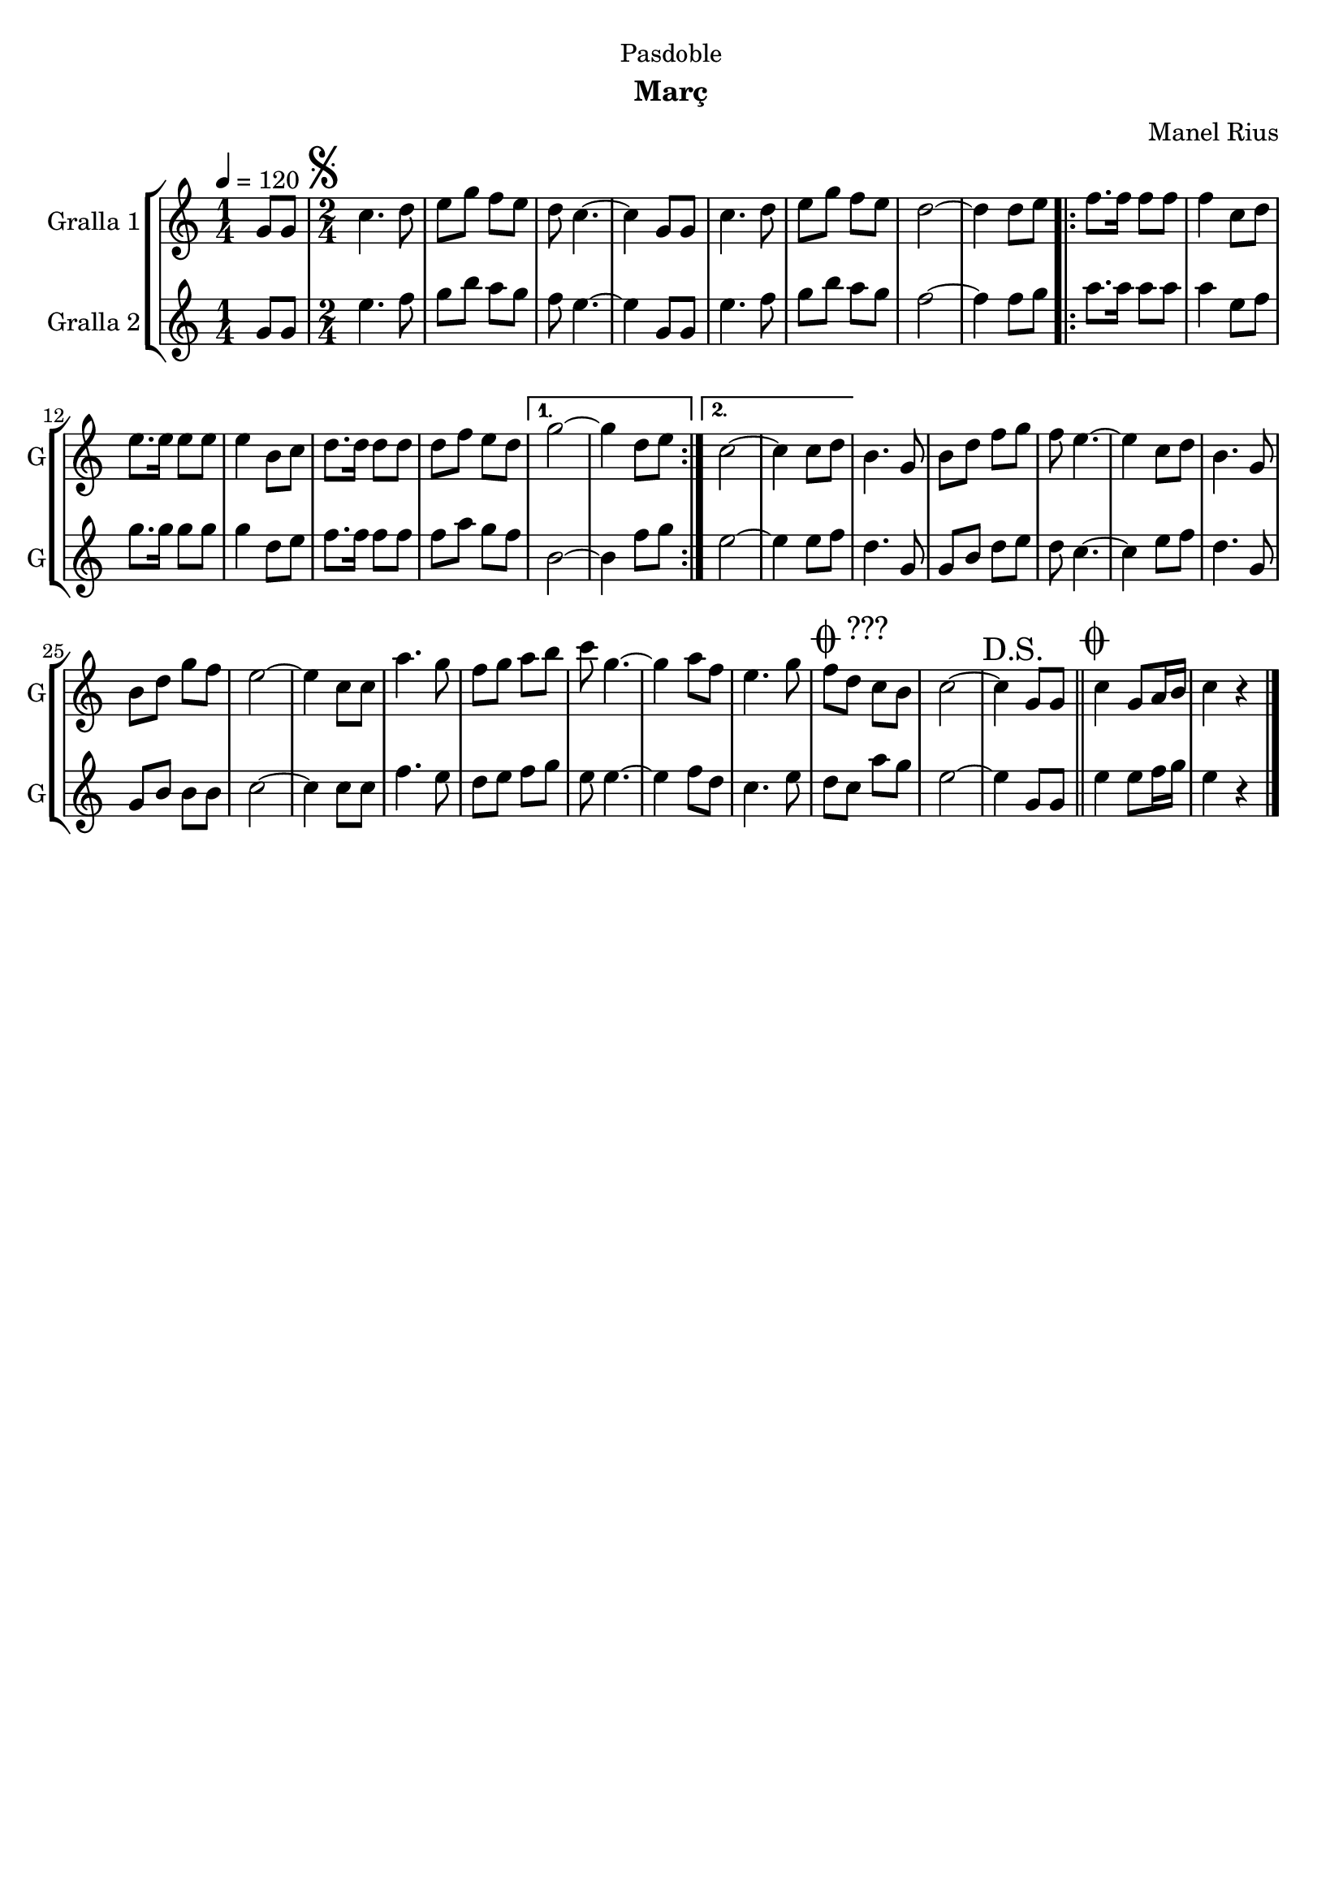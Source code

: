 \version "2.16.2"

\header {
  dedication="Pasdoble"
  title=""
  subtitle="Març"
  subsubtitle=""
  poet=""
  meter=""
  piece=""
  composer="Manel Rius"
  arranger=""
  opus=""
  instrument=""
  copyright=""
  tagline=""
}

liniaroAa =
\relative g'
{
  \tempo 4=120
  \clef treble
  \key c \major
  \time 1/4
  g8 g  |
  \time 2/4   \mark \markup {\musicglyph #"scripts.segno"} c4. d8  |
  e8 g f e  |
  d8 c4. ~  |
  %05
  c4 g8 g  |
  c4. d8  |
  e8 g f e  |
  d2 ~  |
  d4 d8 e  |
  %10
  \repeat volta 2 { f8. f16 f8 f  |
  f4 c8 d  |
  e8. e16 e8 e  |
  e4 b8 c  |
  d8. d16 d8 d  |
  %15
  d8 f e d }
  \alternative { { g2 ~  |
  g4 d8 e }
  { c2 ~  |
  c4 c8 d } }
  %20
  b4. g8  |
  b8 d f g  |
  f8 e4. ~  |
  e4 c8 d  |
  b4. g8  |
  %25
  b8 d g f  |
  e2 ~  |
  e4 c8 c  |
  a'4. g8  |
  f8 g a b  |
  %30
  c8 g4. ~  |
  g4 a8 f  |
  e4. g8  |
  \mark \markup {\musicglyph #"scripts.coda" ???} f8 d c b  |
  c2 ~  |
  %35
  \mark "D.S." c4 g8 g  \bar "||"
  \mark \markup {\musicglyph #"scripts.coda"} c4 g8 a16 b  |
  c4 r4  \bar "|." % kompletite
}

liniaroAb =
\relative g'
{
  \tempo 4=120
  \clef treble
  \key c \major
  \time 1/4
  g8 g  |
  \time 2/4   e'4. f8  |
  g8 b a g  |
  f8 e4. ~  |
  %05
  e4 g,8 g  |
  e'4. f8  |
  g8 b a g  |
  f2 ~  |
  f4 f8 g  |
  %10
  \repeat volta 2 { a8. a16 a8 a  |
  a4 e8 f  |
  g8. g16 g8 g  |
  g4 d8 e  |
  f8. f16 f8 f  |
  %15
  f8 a g f }
  \alternative { { b,2 ~  |
  b4 f'8 g }
  { e2 ~  |
  e4 e8 f } }
  %20
  d4. g,8  |
  g8 b d e  |
  d8 c4. ~  |
  c4 e8 f  |
  d4. g,8  |
  %25
  g8 b b b  |
  c2 ~  |
  c4 c8 c  |
  f4. e8  |
  d8 e f g  |
  %30
  e8 e4. ~  |
  e4 f8 d  |
  c4. e8  |
  d8 c a' g  |
  e2 ~  |
  %35
  e4 g,8 g  \bar "||"
  e'4 e8 f16 g  |
  e4 r4  \bar "|." % kompletite
}

\bookpart {
  \score {
    \new StaffGroup {
      \override Score.RehearsalMark #'self-alignment-X = #LEFT
      <<
        \new Staff \with {instrumentName = #"Gralla 1" shortInstrumentName = #"G"} \liniaroAa
        \new Staff \with {instrumentName = #"Gralla 2" shortInstrumentName = #"G"} \liniaroAb
      >>
    }
    \layout {}
  }
  \score { \unfoldRepeats
    \new StaffGroup {
      \override Score.RehearsalMark #'self-alignment-X = #LEFT
      <<
        \new Staff \with {instrumentName = #"Gralla 1" shortInstrumentName = #"G"} \liniaroAa
        \new Staff \with {instrumentName = #"Gralla 2" shortInstrumentName = #"G"} \liniaroAb
      >>
    }
    \midi {
      \set Staff.midiInstrument = "oboe"
      \set DrumStaff.midiInstrument = "drums"
    }
  }
}

\bookpart {
  \header {instrument="Gralla 1"}
  \score {
    \new StaffGroup {
      \override Score.RehearsalMark #'self-alignment-X = #LEFT
      <<
        \new Staff \liniaroAa
      >>
    }
    \layout {}
  }
  \score { \unfoldRepeats
    \new StaffGroup {
      \override Score.RehearsalMark #'self-alignment-X = #LEFT
      <<
        \new Staff \liniaroAa
      >>
    }
    \midi {
      \set Staff.midiInstrument = "oboe"
      \set DrumStaff.midiInstrument = "drums"
    }
  }
}

\bookpart {
  \header {instrument="Gralla 2"}
  \score {
    \new StaffGroup {
      \override Score.RehearsalMark #'self-alignment-X = #LEFT
      <<
        \new Staff \liniaroAb
      >>
    }
    \layout {}
  }
  \score { \unfoldRepeats
    \new StaffGroup {
      \override Score.RehearsalMark #'self-alignment-X = #LEFT
      <<
        \new Staff \liniaroAb
      >>
    }
    \midi {
      \set Staff.midiInstrument = "oboe"
      \set DrumStaff.midiInstrument = "drums"
    }
  }
}

